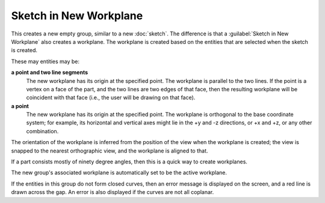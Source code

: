 Sketch in New Workplane
########################

This creates a new empty group, similar to a new :doc:`sketch`.  The
difference is that a :guilabel:`Sketch in New Workplane` also creates a
workplane.  The workplane is created based on the entities that are
selected when the sketch is created.

These may entities may be:

**a point and two line segments**
  The new workplane has its origin at the specified point.  The
  workplane is parallel to the two lines.  If the point is a vertex on
  a face of the part, and the two lines are two edges of that face,
  then the resulting workplane will be coincident with that face (i.e.,
  the user will be drawing on that face).

**a point**
  The new workplane has its origin at the specified point.  The
  workplane is orthogonal to the base coordinate system; for example,
  its horizontal and vertical axes might lie in the +y and -z
  directions, or +x and +z, or any other combination.

The orientation of the workplane is inferred from the position of the
view when the workplane is created; the view is snapped to the nearest
orthographic view, and the workplane is aligned to that.

If a part consists mostly of ninety degree angles, then this is a quick
way to create workplanes.

The new group's associated workplane is automatically set to be the
active workplane.

If the entities in this group do not form closed curves, then an error
message is displayed on the screen, and a red line is drawn across the
gap.  An error is also displayed if the curves are not all coplanar.
